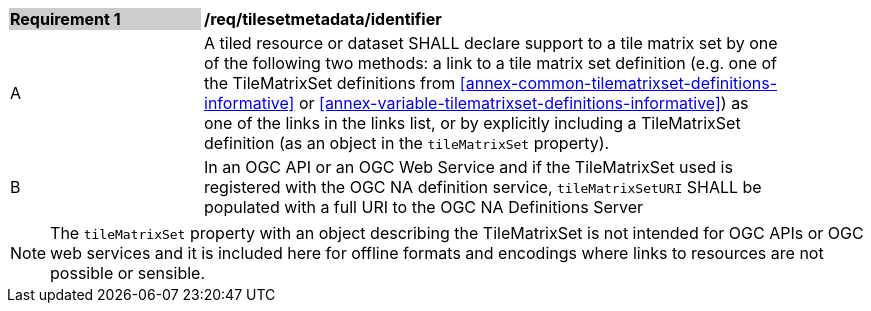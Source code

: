 [[req_tilesetmetadata_identifier]]
[width="90%",cols="2,6"]
|===
|*Requirement {counter:req-id}* {set:cellbgcolor:#CACCCE}|*/req/tilesetmetadata/identifier* {set:cellbgcolor:#FFFFFF}
|A| A tiled resource or dataset SHALL declare support to a tile matrix set by one of the following two methods: a link to a tile matrix set definition (e.g. one of the TileMatrixSet definitions from <<annex-common-tilematrixset-definitions-informative>> or <<annex-variable-tilematrixset-definitions-informative>>) as one of the links in the links list, or by explicitly including a TileMatrixSet definition (as an object in the `tileMatrixSet` property). {set:cellbgcolor:#FFFFFF}
|B| In an OGC API or an OGC Web Service and if the TileMatrixSet used is registered with the OGC NA definition service, `tileMatrixSetURI` SHALL be populated with a full URI to the OGC NA Definitions Server {set:cellbgcolor:#FFFFFF}
|===

NOTE: The `tileMatrixSet` property with an object describing the TileMatrixSet is not intended for OGC APIs or OGC web services and it is included here for offline formats and encodings where links to resources are not possible or sensible.
